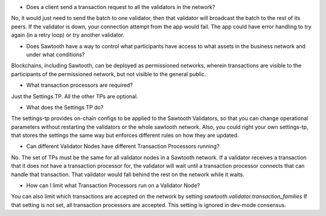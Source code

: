 * Does a client send a transaction request to all the validators in the network?

No, it would just need to send the batch to one validator, then that validator will broadcast the batch to the rest of its peers.
If the validator is down, your connection attempt from the app would fail.
The app could have error handling to try again (in a retry loop) or try another validator.

* Does Sawtooth have a way to control what participants have access to what assets in the business network and under what conditions?

Blockchains, including Sawtooth, can be deployed as permissioned networks, wherein transactions are visible to the participants of the permissioned network, but not visible to the general public.

* What transaction processors are required?
Just the Settings TP.  All the other TPs are optional.

* What does the Settings TP do?
The settings-tp provides on-chain configs to be applied to the Sawtooth Validators, so that you can change operational parameters without restarting the validators or the whole sawtooth network.
Also, you could right your own settings-tp, that stores the settings the same way but enforces different rules on how they are updated.

* Can different Validator Nodes have different Transaction Processors running?
No. The set of TPs must be the same for all validator nodes in a Sawtooth network.
If a validator receives a transaction that it does not have a transaction processor for, the validator will wait until a transaction processor connects that can handle that transaction. That validator would fall behind the rest on the network while it waits.

* How can I limit what Transaction Processors run on a Validator Node?
You can also limit which transactions are accepted on the network by setting
`sawtooth.validator.transaction_families` If that setting is not set, all transaction processors are accepted.
This setting is ignored in dev-mode consensus.
